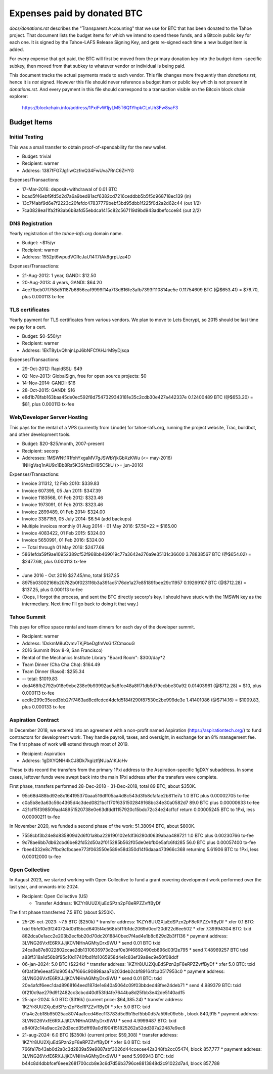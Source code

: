 ==============================
 Expenses paid by donated BTC
==============================

`docs/donations.rst` describes the "Transparent Accounting" that we use for
BTC that has been donated to the Tahoe project. That document lists the
budget items for which we intend to spend these funds, and a Bitcoin public
key for each one. It is signed by the Tahoe-LAFS Release Signing Key, and
gets re-signed each time a new budget item is added.

For every expense that get paid, the BTC will first be moved from the primary
donation key into the budget-item -specific subkey, then moved from that
subkey to whatever vendor or individual is being paid.

This document tracks the actual payments made to each vendor. This file
changes more frequently than `donations.rst`, hence it is *not* signed.
However this file should never reference a budget item or public key which is
not present in `donations.rst`. And every payment in this file should
correspond to a transaction visible on the Bitcoin block chain explorer:

 https://blockchain.info/address/1PxiFvW1jyLM5T6Q1YhpkCLxUh3Fw8saF3

Budget Items
============

Initial Testing
---------------

This was a small transfer to obtain proof-of-spendability for the new wallet.

* Budget: trivial
* Recipient: warner
* Address: 1387fFG7Jg1iwCzfmQ34FwUva7RnC6ZHYG

Expenses/Transactions:

* 17-Mar-2016: deposit+withdrawal of 0.01 BTC
* bcad5f46ebf9fd5d2d7a6a9bed81acf6382cd7216ceddbb5b5f5d968718ec139 (in)
* 13c7f4abf9d6e7f2223c20fefdc47837779bebf3bd95dbb1f225f0d2a2d62c44 (out 1/2)
* 7ca0828ea11fa2f93ab6b8afd55ebdca1415c82c567119d9bd943adbefccce84 (out 2/2)

DNS Registration
----------------

Yearly registration of the `tahoe-lafs.org` domain name.

* Budget: ~$15/yr
* Recipient: warner
* Address: 1552pt6wpudVCRcJaU14T7tAk8grpUza4D

Expenses/Transactions:

* 21-Aug-2012: 1 year, GANDI: $12.50
* 20-Aug-2013: 4 years, GANDI: $64.20
* 4ee7fbcb07f758d51187b6856eaf9999f14a7f3d816fe3afb7393f110814ae5e
  0.11754609 BTC (@$653.41) = $76.70, plus 0.000113 tx-fee



TLS certificates
----------------

Yearly payment for TLS certificates from various vendors. We plan to move to
Lets Encrypt, so 2015 should be last time we pay for a cert.

* Budget: $0-$50/yr
* Recipient: warner
* Address: 1EkT8yLvQhnjnLpJ6bNFCfAHJrM9yDjsqa

Expenses/Transactions:

* 29-Oct-2012: RapidSSL: $49
* 02-Nov-2013: GlobalSign, free for open source projects: $0
* 14-Nov-2014: GANDI: $16
* 28-Oct-2015: GANDI: $16
* e8d1b78fab163baa45de0ec592f8d7547329343181e35c2cdb30e427a442337e
  0.12400489 BTC (@$653.20) = $81, plus 0.000113 tx-fee


Web/Developer Server Hosting
----------------------------

This pays for the rental of a VPS (currently from Linode) for tahoe-lafs.org,
running the project website, Trac, buildbot, and other development tools.

* Budget: $20-$25/month, 2007-present
* Recipient: secorp
* Addresses:
  1MSWNt1R1fohYxgaMV7gJSWbYjkGbXzKWu (<= may-2016)
  1NHgVsq1nAU9x1Bb8Rs5K3SNtzEH95C5kU (>= jun-2016)

Expenses/Transactions:

* Invoice 311312, 12 Feb 2010: $339.83
* Invoice 607395, 05 Jan 2011: $347.39
* Invoice 1183568, 01 Feb 2012: $323.46
* Invoice 1973091, 01 Feb 2013: $323.46
* Invoice 2899489, 01 Feb 2014: $324.00
* Invoice 3387159, 05 July 2014: $6.54 (add backups)
* Multiple invoices monthly 01 Aug 2014 - 01 May 2016: $7.50*22 = $165.00
* Invoice 4083422, 01 Feb 2015: $324.00
* Invoice 5650991, 01 Feb 2016: $324.00
* -- Total through 01 May 2016: $2477.68
* 5861efda59f9ae10952389cf52f968bb469019c77a3642e276a9e35131c36600
  3.78838567 BTC (@$654.02) = $2477.68, plus 0.000113 tx-fee
*
* June 2016 - Oct 2016 $27.45/mo, total $137.25
* 8975b03002166b20782b0f023116b3a391ac5176de1a27e851891bee29c11957
  0.19269107 BTC (@$712.28) = $137.25, plus 0.000113 tx-fee
* (Oops, I forgot the process, and sent the BTC directly secorp's key. I
  should have stuck with the 1MSWN key as the intermediary. Next time I'll go
  back to doing it that way.)


Tahoe Summit
------------

This pays for office space rental and team dinners for each day of the
developer summit.

* Recipient: warner
* Address: 1DskmM8uCvmvTKjPbeDgfmVsGifZCmxouG

* 2016 Summit (Nov 8-9, San Francisco)
* Rental of the Mechanics Institute Library "Board Room": $300/day*2
* Team Dinner (Cha Cha Cha): $164.49
* Team Dinner (Rasoi): $255.34
* -- total: $1019.83
* dcd468fb2792b018e9ebc238e9b93992ad5a8fce48a8ff71db5d79ccbbe30a92
  0.01403961 (@$712.28) = $10, plus 0.000113 tx-fee
* acdfc299c35eed3bb27f7463ad8cdfcdcd4dcfd5184f290f87530c2be999de3e
  1.41401086 (@$714.16) = $1009.83, plus 0.000133 tx-fee


Aspiration Contract
-------------------

In December 2018, we entered into an agreement with a non-profit named
Aspiration (https://aspirationtech.org/) to fund contractors for development
work. They handle payroll, taxes, and oversight, in exchange for an 8%
management fee. The first phase of work will extend through most of 2019.

* Recipient: Aspiration
* Address: 1gDXYQNH4kCJ8Dk7kgiztfjNUaA1KJcHv

These txids record the transfers from the primary 1Pxi address to the
Aspiration-specific 1gDXY subaddress. In some cases, leftover funds
were swept back into the main 1Pxi address after the transfers were
complete.

First phase, transfers performed 28-Dec-2018 - 31-Dec-2018, total 89
BTC, about $350K.

* 95c68d488bd92e8c164195370aaa516dff05aa4d8c543d3fb8cfafae2b811e7a
  1.0 BTC plus 0.00002705 tx-fee
* c0a5b8e3a63c56c4365d4c3ded0821bc1170f6351502849168bc34e30a0582d7
  89.0 BTC plus 0.00000633 tx-fee
* 421cff5f398509aaf48951520738e0e63dfddf1157920c15bdc72c34e24cf1cf
  return 0.00005245 BTC to 1Pxi, less 0.00000211 tx-fee

In November 2020, we funded a second phase of the work: 51.38094 BTC,
about $800K.

* 7558cbf3b24e8d835809d2d6f01a8ba229190102efdf36280d0639abaa488721
  1.0 BTC plus 0.00230766 tx-fee
* 9c78ae6bb7db62cbd6be82fd52d50a2f015285b562f05de0ebfb0e5afc6fd285
  56.0 BTC plus 0.00057400 tx-fee
* fbee4332e8c7ffbc9c1bcaee773f063550e589e58d350d14f6daaa473966c368
  returning 5.61906 BTC to 1Pxi, less 0.00012000 tx-fee


Open Collective
---------------

In August 2023, we started working with Open Collective to fund a
grant covering development work performed over the last year, and
onwards into 2024.

* Recipient: Open Collective (US)

  * Transfer Address: 1KZYr8UU2XjuEdSPzn2pF8eRPZZvffByDf

The first phase transferred 7.5 BTC (about $250K).

* 25-26-oct-2023: ~7.5 BTC ($250k)
  * transfer address: 1KZYr8UU2XjuEdSPzn2pF8eRPZZvffByDf
  * xfer 0.1 BTC: txid 9bfe10e3f240724d0d15bcd6405f4e568b5f1fb1dc2069d0ecf20df22d6ee502
  * xfer 7.39994304 BTC: txid 882dca0e1acc2e203b2ecfbb20d70dc2018840bed7f4ad4e1b8c629d2b3f1136
  * payment address: 3LVNG26VxfE6RXJJjKCVNHnAGMtyDrx9WU
  * send 0.01 BTC txid 24ca9a87e8022802ccae2db1310636973d2caf0e3f46892490cb896d03f2e795
  * send 7.48969257 BTC txid a83ff318a1d56b8f95c10d1740fbd1fd1065958d4e1c83ef39a8ec9e50f08ddf
* 06-jan-2024: 5.0 BTC ($224k)
  * transfer address: 1KZYr8UU2XjuEdSPzn2pF8eRPZZvffByDf
  * xfer 5.0 BTC: txid 6f0af3fe6eeaf51d9054a7f666c90898aaa7b203deb2cbf89164fca0517953c0
  * payment address: 3LVNG26VxfE6RXJJjKCVNHnAGMtyDrx9WU
  * send 0.01 BTC: txid 20e4afdf6eec1dad8968164eed187de1e840a5064c09f03bbded48fee24deb71
  * send 4.989379 BTC: txid 0f210c9ae279d912482cc3cbcd40df53fd4fe7644ba8d25fbb3e42de5140ad15
* 25-apr-2024: 5.0 BTC ($316k) (current price: $64,385.24)
  * transfer address: 1KZYr8UU2XjuEdSPzn2pF8eRPZZvffByDf
  * xfer 5.0 BTC: txid 01a4c2cb18b95025ac8074aa1ccd46ec1f3783d5d9b15ef5bb0d57a59fe09e5b , block 840,915
  * payment address: 3LVNG26VxfE6RXJJjKCVNHnAGMtyDrx9WU
  * send 4.9999487 BTC: txid a840f2c14a9acc2d2d3ecd35dff69a0d1904151825262a52dd397a22487e9ec8
* 21-aug-2024: 6.0 BTC ($350k) (current price: $59,308)
  * transfer address: 1KZYr8UU2XjuEdSPzn2pF8eRPZZvffByDf
  * xfer 6.0 BTC: txid 766fa17b43ab0d2a0c3d2839a59e9887abf3026d44ccecee42a348fb2cc05474, block 857,777
  * payment address: 3LVNG26VxfE6RXJJjKCVNHnAGMtyDrx9WU
  * send 5.999943 BTC: txid b44c8d4dbbfcef6eee2681700ccb8e3c6d7d56b3796ce8813848d2c91022d7a4, block 857,788
